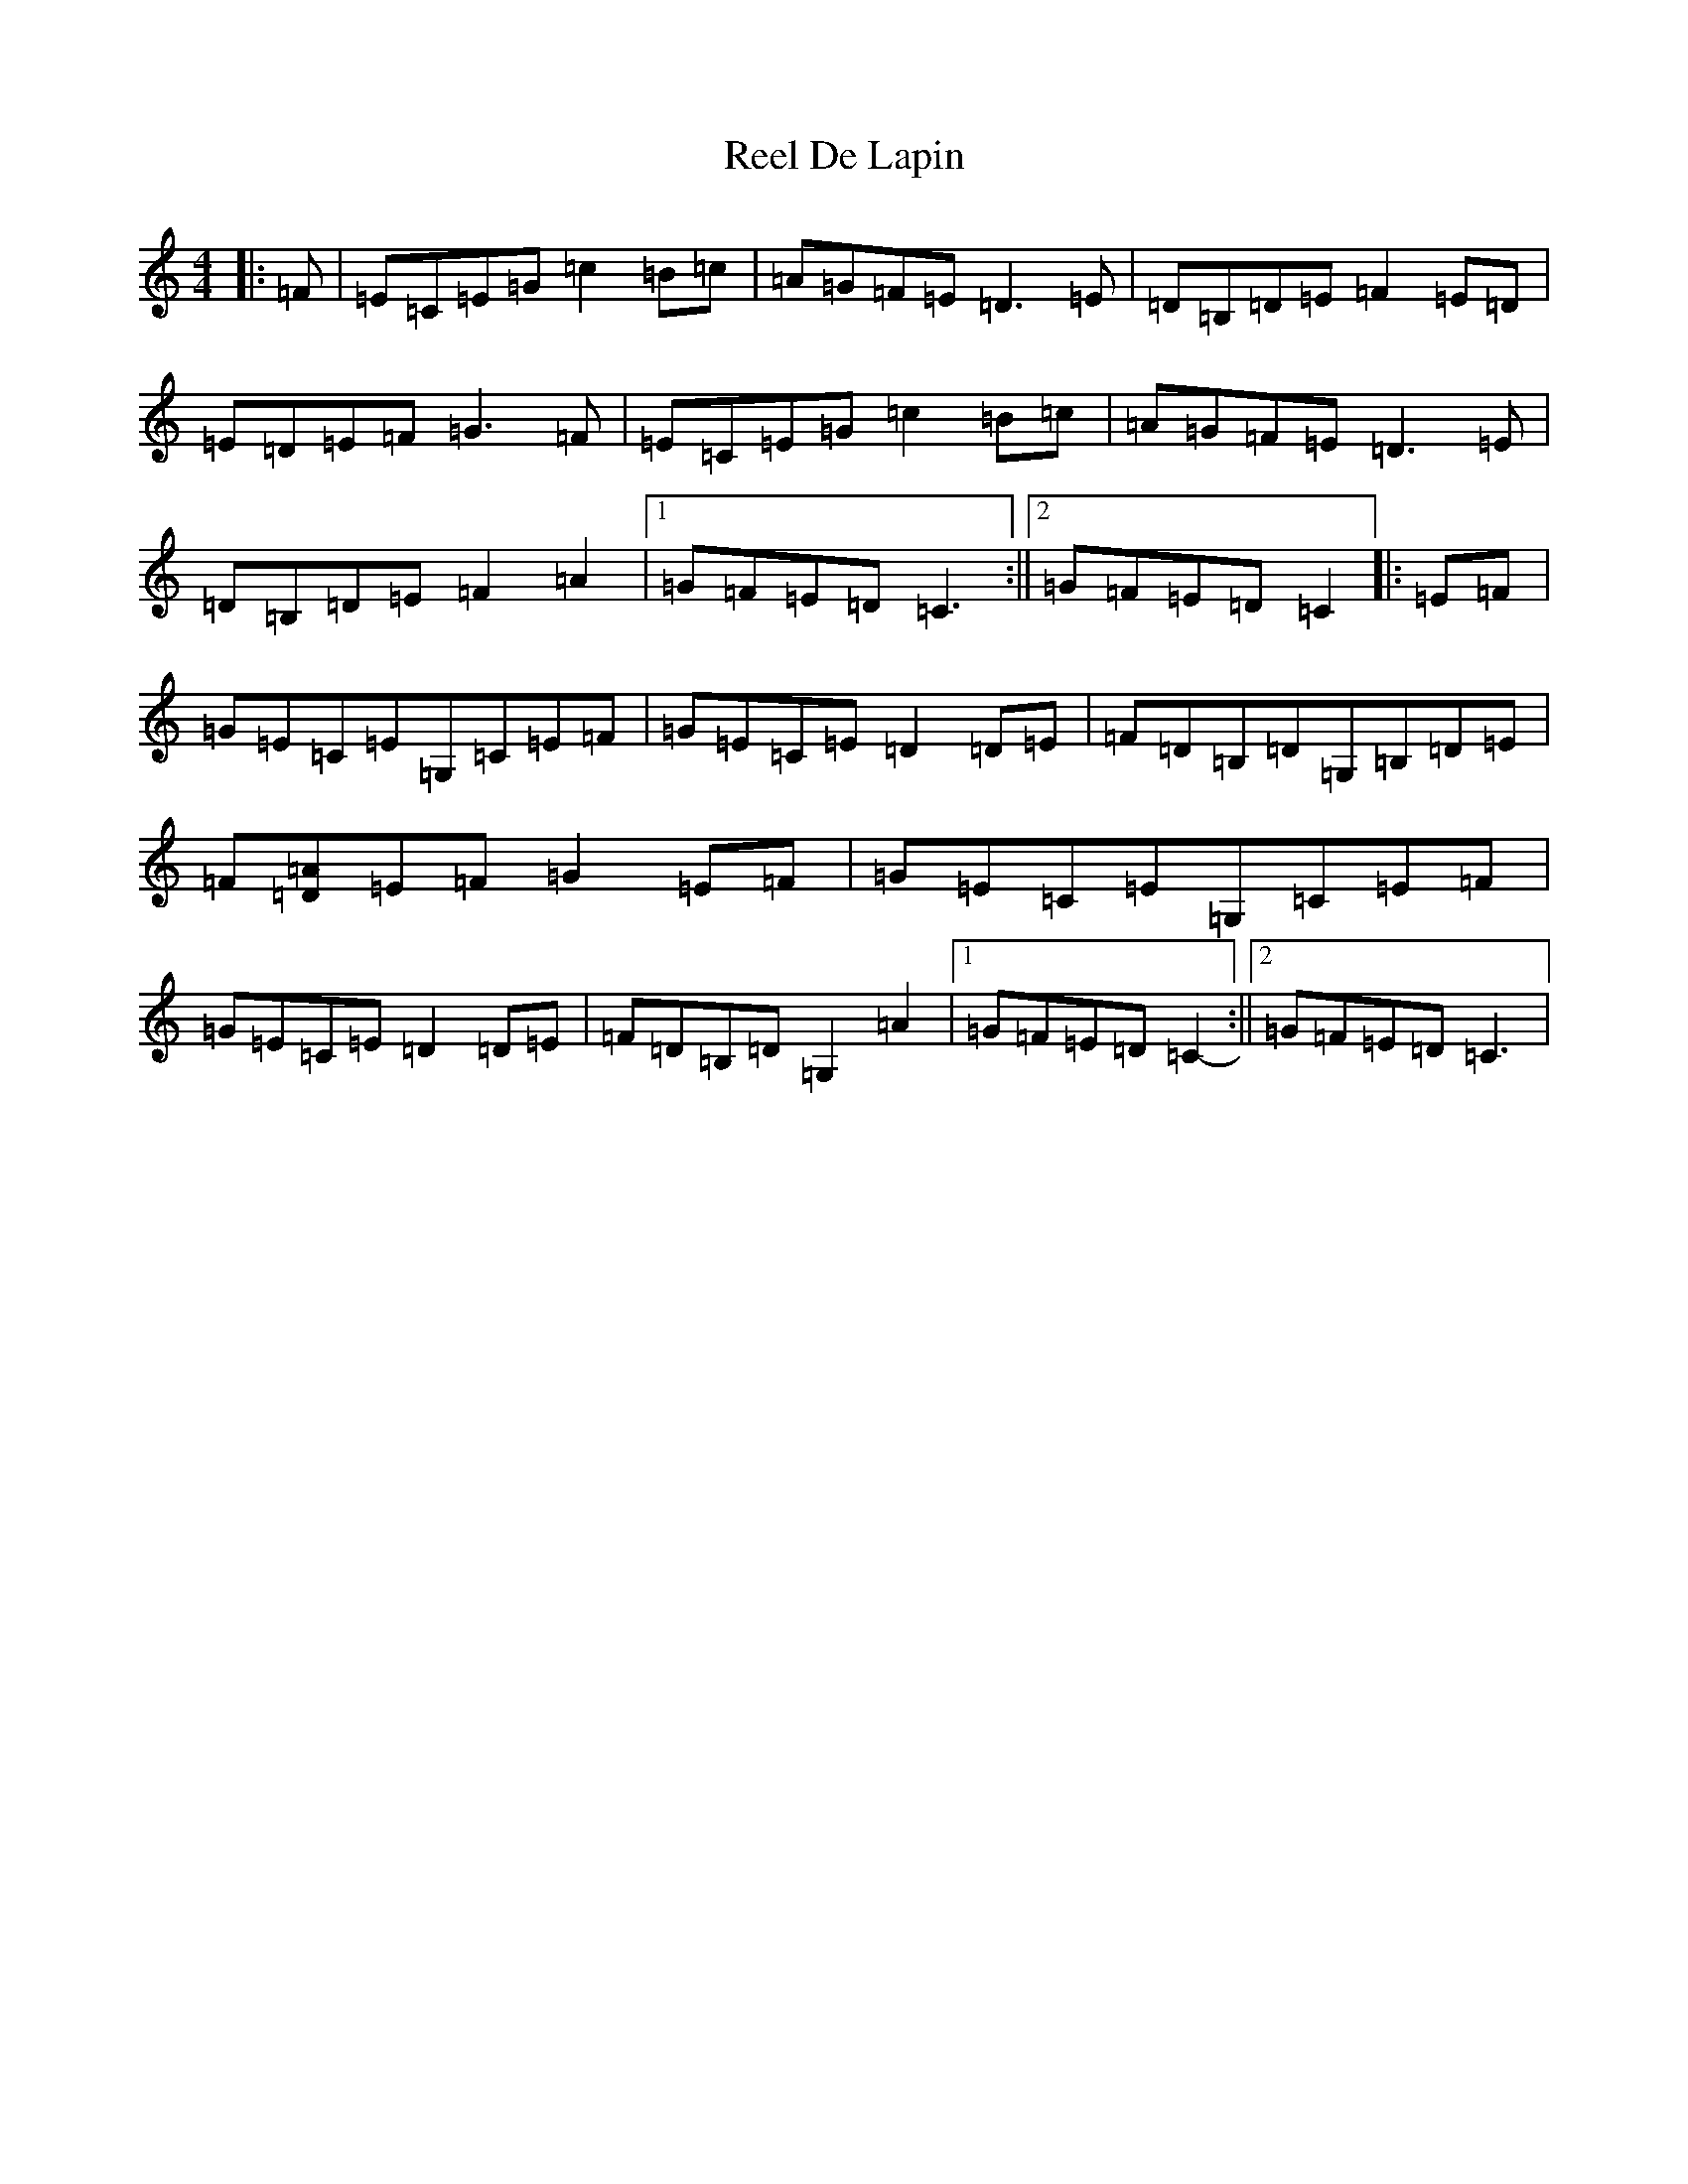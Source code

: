 X: 17932
T: Reel De Lapin
S: https://thesession.org/tunes/13355#setting23419
R: reel
M:4/4
L:1/8
K: C Major
|:=F|=E=C=E=G=c2=B=c|=A=G=F=E=D3=E|=D=B,=D=E=F2=E=D|=E=D=E=F=G3=F|=E=C=E=G=c2=B=c|=A=G=F=E=D3=E|=D=B,=D=E=F2=A2|1=G=F=E=D=C3:||2=G=F=E=D=C2|:=E=F|=G=E=C=E=G,=C=E=F|=G=E=C=E=D2=D=E|=F=D=B,=D=G,=B,=D=E|=F[=D=A]=E=F=G2=E=F|=G=E=C=E=G,=C=E=F|=G=E=C=E=D2=D=E|=F=D=B,=D=G,2=A2|1=G=F=E=D=C2-:||2=G=F=E=D=C3|